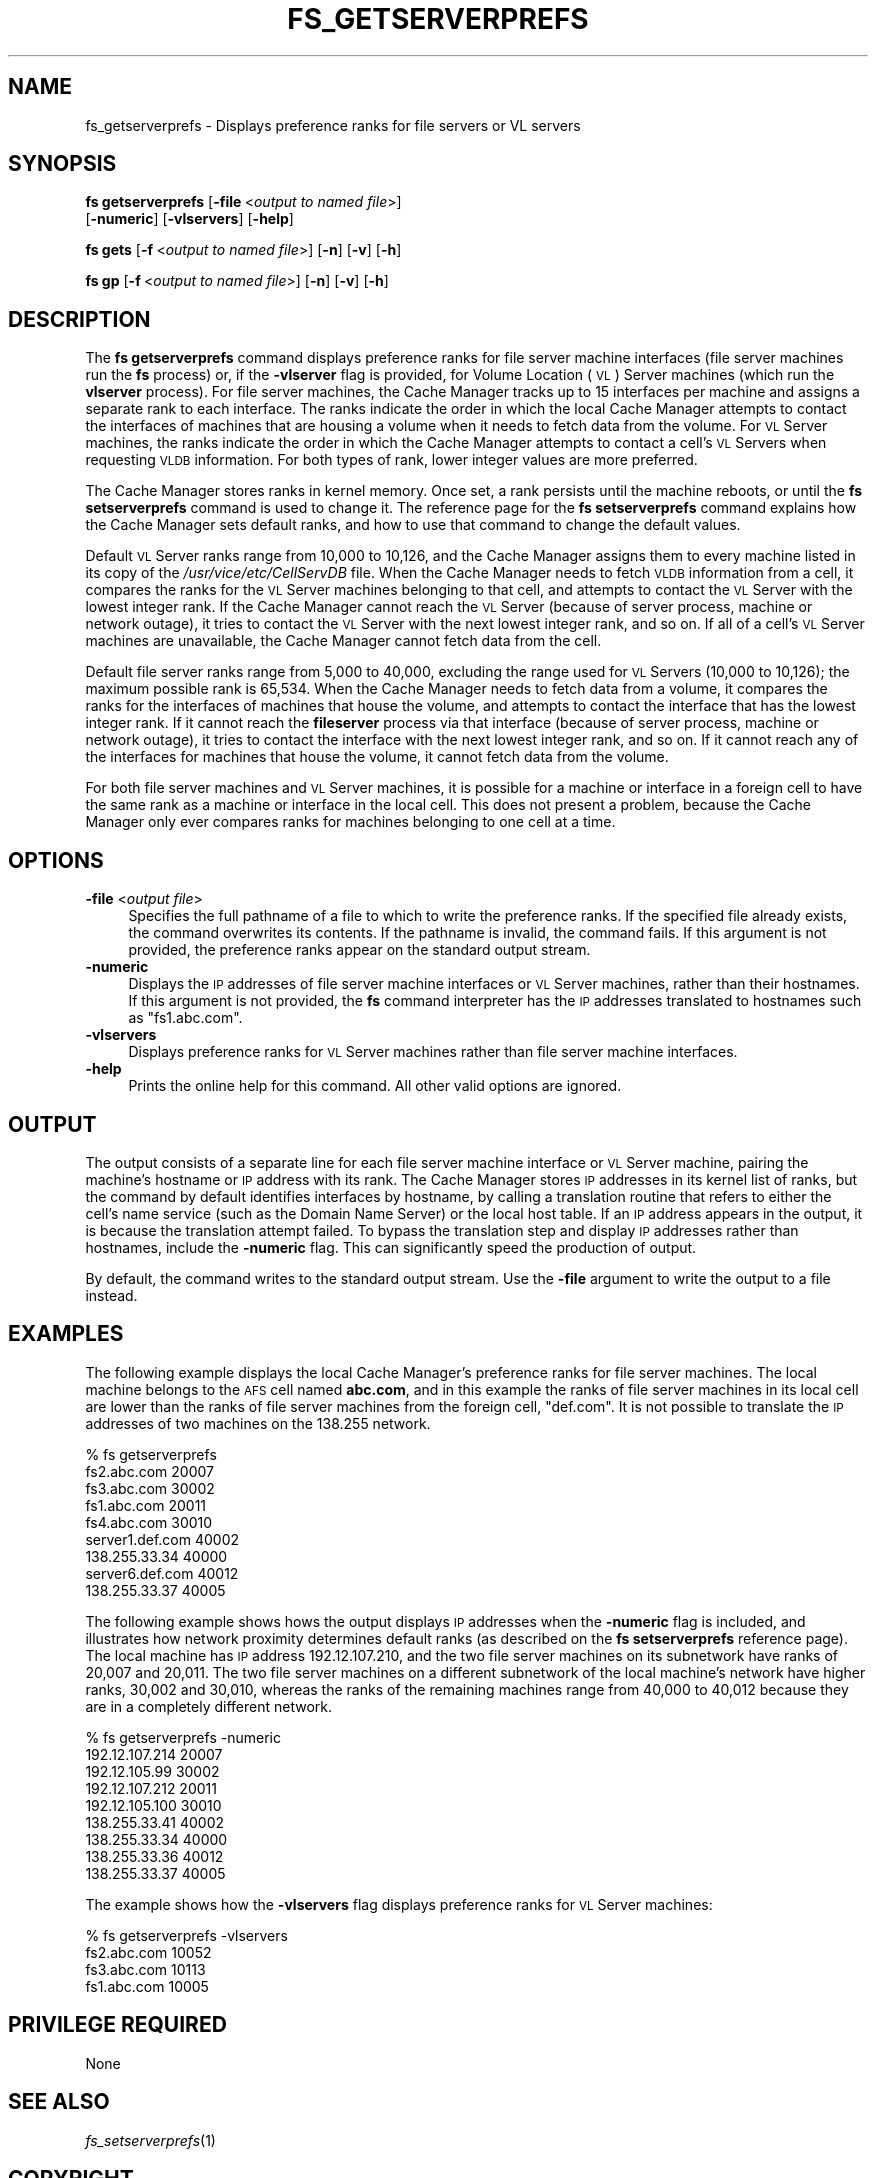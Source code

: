 .\" Automatically generated by Pod::Man 2.16 (Pod::Simple 3.05)
.\"
.\" Standard preamble:
.\" ========================================================================
.de Sh \" Subsection heading
.br
.if t .Sp
.ne 5
.PP
\fB\\$1\fR
.PP
..
.de Sp \" Vertical space (when we can't use .PP)
.if t .sp .5v
.if n .sp
..
.de Vb \" Begin verbatim text
.ft CW
.nf
.ne \\$1
..
.de Ve \" End verbatim text
.ft R
.fi
..
.\" Set up some character translations and predefined strings.  \*(-- will
.\" give an unbreakable dash, \*(PI will give pi, \*(L" will give a left
.\" double quote, and \*(R" will give a right double quote.  \*(C+ will
.\" give a nicer C++.  Capital omega is used to do unbreakable dashes and
.\" therefore won't be available.  \*(C` and \*(C' expand to `' in nroff,
.\" nothing in troff, for use with C<>.
.tr \(*W-
.ds C+ C\v'-.1v'\h'-1p'\s-2+\h'-1p'+\s0\v'.1v'\h'-1p'
.ie n \{\
.    ds -- \(*W-
.    ds PI pi
.    if (\n(.H=4u)&(1m=24u) .ds -- \(*W\h'-12u'\(*W\h'-12u'-\" diablo 10 pitch
.    if (\n(.H=4u)&(1m=20u) .ds -- \(*W\h'-12u'\(*W\h'-8u'-\"  diablo 12 pitch
.    ds L" ""
.    ds R" ""
.    ds C` ""
.    ds C' ""
'br\}
.el\{\
.    ds -- \|\(em\|
.    ds PI \(*p
.    ds L" ``
.    ds R" ''
'br\}
.\"
.\" Escape single quotes in literal strings from groff's Unicode transform.
.ie \n(.g .ds Aq \(aq
.el       .ds Aq '
.\"
.\" If the F register is turned on, we'll generate index entries on stderr for
.\" titles (.TH), headers (.SH), subsections (.Sh), items (.Ip), and index
.\" entries marked with X<> in POD.  Of course, you'll have to process the
.\" output yourself in some meaningful fashion.
.ie \nF \{\
.    de IX
.    tm Index:\\$1\t\\n%\t"\\$2"
..
.    nr % 0
.    rr F
.\}
.el \{\
.    de IX
..
.\}
.\"
.\" Accent mark definitions (@(#)ms.acc 1.5 88/02/08 SMI; from UCB 4.2).
.\" Fear.  Run.  Save yourself.  No user-serviceable parts.
.    \" fudge factors for nroff and troff
.if n \{\
.    ds #H 0
.    ds #V .8m
.    ds #F .3m
.    ds #[ \f1
.    ds #] \fP
.\}
.if t \{\
.    ds #H ((1u-(\\\\n(.fu%2u))*.13m)
.    ds #V .6m
.    ds #F 0
.    ds #[ \&
.    ds #] \&
.\}
.    \" simple accents for nroff and troff
.if n \{\
.    ds ' \&
.    ds ` \&
.    ds ^ \&
.    ds , \&
.    ds ~ ~
.    ds /
.\}
.if t \{\
.    ds ' \\k:\h'-(\\n(.wu*8/10-\*(#H)'\'\h"|\\n:u"
.    ds ` \\k:\h'-(\\n(.wu*8/10-\*(#H)'\`\h'|\\n:u'
.    ds ^ \\k:\h'-(\\n(.wu*10/11-\*(#H)'^\h'|\\n:u'
.    ds , \\k:\h'-(\\n(.wu*8/10)',\h'|\\n:u'
.    ds ~ \\k:\h'-(\\n(.wu-\*(#H-.1m)'~\h'|\\n:u'
.    ds / \\k:\h'-(\\n(.wu*8/10-\*(#H)'\z\(sl\h'|\\n:u'
.\}
.    \" troff and (daisy-wheel) nroff accents
.ds : \\k:\h'-(\\n(.wu*8/10-\*(#H+.1m+\*(#F)'\v'-\*(#V'\z.\h'.2m+\*(#F'.\h'|\\n:u'\v'\*(#V'
.ds 8 \h'\*(#H'\(*b\h'-\*(#H'
.ds o \\k:\h'-(\\n(.wu+\w'\(de'u-\*(#H)/2u'\v'-.3n'\*(#[\z\(de\v'.3n'\h'|\\n:u'\*(#]
.ds d- \h'\*(#H'\(pd\h'-\w'~'u'\v'-.25m'\f2\(hy\fP\v'.25m'\h'-\*(#H'
.ds D- D\\k:\h'-\w'D'u'\v'-.11m'\z\(hy\v'.11m'\h'|\\n:u'
.ds th \*(#[\v'.3m'\s+1I\s-1\v'-.3m'\h'-(\w'I'u*2/3)'\s-1o\s+1\*(#]
.ds Th \*(#[\s+2I\s-2\h'-\w'I'u*3/5'\v'-.3m'o\v'.3m'\*(#]
.ds ae a\h'-(\w'a'u*4/10)'e
.ds Ae A\h'-(\w'A'u*4/10)'E
.    \" corrections for vroff
.if v .ds ~ \\k:\h'-(\\n(.wu*9/10-\*(#H)'\s-2\u~\d\s+2\h'|\\n:u'
.if v .ds ^ \\k:\h'-(\\n(.wu*10/11-\*(#H)'\v'-.4m'^\v'.4m'\h'|\\n:u'
.    \" for low resolution devices (crt and lpr)
.if \n(.H>23 .if \n(.V>19 \
\{\
.    ds : e
.    ds 8 ss
.    ds o a
.    ds d- d\h'-1'\(ga
.    ds D- D\h'-1'\(hy
.    ds th \o'bp'
.    ds Th \o'LP'
.    ds ae ae
.    ds Ae AE
.\}
.rm #[ #] #H #V #F C
.\" ========================================================================
.\"
.IX Title "FS_GETSERVERPREFS 1"
.TH FS_GETSERVERPREFS 1 "2010-01-18" "OpenAFS" "AFS Command Reference"
.\" For nroff, turn off justification.  Always turn off hyphenation; it makes
.\" way too many mistakes in technical documents.
.if n .ad l
.nh
.SH "NAME"
fs_getserverprefs \- Displays preference ranks for file servers or VL servers
.SH "SYNOPSIS"
.IX Header "SYNOPSIS"
\&\fBfs getserverprefs\fR [\fB\-file\fR\ <\fIoutput\ to\ named\ file\fR>]
    [\fB\-numeric\fR] [\fB\-vlservers\fR] [\fB\-help\fR]
.PP
\&\fBfs gets\fR [\fB\-f\fR\ <\fIoutput\ to\ named\ file\fR>] [\fB\-n\fR] [\fB\-v\fR] [\fB\-h\fR]
.PP
\&\fBfs gp\fR [\fB\-f\fR\ <\fIoutput\ to\ named\ file\fR>] [\fB\-n\fR] [\fB\-v\fR] [\fB\-h\fR]
.SH "DESCRIPTION"
.IX Header "DESCRIPTION"
The \fBfs getserverprefs\fR command displays preference ranks for file server
machine interfaces (file server machines run the \fBfs\fR process) or, if the
\&\fB\-vlserver\fR flag is provided, for Volume Location (\s-1VL\s0) Server machines
(which run the \fBvlserver\fR process). For file server machines, the Cache
Manager tracks up to 15 interfaces per machine and assigns a separate rank
to each interface. The ranks indicate the order in which the local Cache
Manager attempts to contact the interfaces of machines that are housing a
volume when it needs to fetch data from the volume. For \s-1VL\s0 Server
machines, the ranks indicate the order in which the Cache Manager attempts
to contact a cell's \s-1VL\s0 Servers when requesting \s-1VLDB\s0 information. For both
types of rank, lower integer values are more preferred.
.PP
The Cache Manager stores ranks in kernel memory. Once set, a rank persists
until the machine reboots, or until the \fBfs setserverprefs\fR command is
used to change it. The reference page for the \fBfs setserverprefs\fR command
explains how the Cache Manager sets default ranks, and how to use that
command to change the default values.
.PP
Default \s-1VL\s0 Server ranks range from 10,000 to 10,126, and the Cache Manager
assigns them to every machine listed in its copy of the
\&\fI/usr/vice/etc/CellServDB\fR file. When the Cache Manager needs to fetch
\&\s-1VLDB\s0 information from a cell, it compares the ranks for the \s-1VL\s0 Server
machines belonging to that cell, and attempts to contact the \s-1VL\s0 Server
with the lowest integer rank. If the Cache Manager cannot reach the \s-1VL\s0
Server (because of server process, machine or network outage), it tries to
contact the \s-1VL\s0 Server with the next lowest integer rank, and so on. If all
of a cell's \s-1VL\s0 Server machines are unavailable, the Cache Manager cannot
fetch data from the cell.
.PP
Default file server ranks range from 5,000 to 40,000, excluding the range
used for \s-1VL\s0 Servers (10,000 to 10,126); the maximum possible rank is
65,534. When the Cache Manager needs to fetch data from a volume, it
compares the ranks for the interfaces of machines that house the volume,
and attempts to contact the interface that has the lowest integer rank. If
it cannot reach the \fBfileserver\fR process via that interface (because of
server process, machine or network outage), it tries to contact the
interface with the next lowest integer rank, and so on. If it cannot reach
any of the interfaces for machines that house the volume, it cannot fetch
data from the volume.
.PP
For both file server machines and \s-1VL\s0 Server machines, it is possible for a
machine or interface in a foreign cell to have the same rank as a machine
or interface in the local cell. This does not present a problem, because
the Cache Manager only ever compares ranks for machines belonging to one
cell at a time.
.SH "OPTIONS"
.IX Header "OPTIONS"
.IP "\fB\-file\fR <\fIoutput file\fR>" 4
.IX Item "-file <output file>"
Specifies the full pathname of a file to which to write the preference
ranks. If the specified file already exists, the command overwrites its
contents. If the pathname is invalid, the command fails. If this argument
is not provided, the preference ranks appear on the standard output
stream.
.IP "\fB\-numeric\fR" 4
.IX Item "-numeric"
Displays the \s-1IP\s0 addresses of file server machine interfaces or \s-1VL\s0 Server
machines, rather than their hostnames. If this argument is not provided,
the \fBfs\fR command interpreter has the \s-1IP\s0 addresses translated to hostnames
such as \f(CW\*(C`fs1.abc.com\*(C'\fR.
.IP "\fB\-vlservers\fR" 4
.IX Item "-vlservers"
Displays preference ranks for \s-1VL\s0 Server machines rather than file server
machine interfaces.
.IP "\fB\-help\fR" 4
.IX Item "-help"
Prints the online help for this command. All other valid options are
ignored.
.SH "OUTPUT"
.IX Header "OUTPUT"
The output consists of a separate line for each file server machine
interface or \s-1VL\s0 Server machine, pairing the machine's hostname or \s-1IP\s0
address with its rank. The Cache Manager stores \s-1IP\s0 addresses in its kernel
list of ranks, but the command by default identifies interfaces by
hostname, by calling a translation routine that refers to either the
cell's name service (such as the Domain Name Server) or the local host
table. If an \s-1IP\s0 address appears in the output, it is because the
translation attempt failed. To bypass the translation step and display \s-1IP\s0
addresses rather than hostnames, include the \fB\-numeric\fR flag. This can
significantly speed the production of output.
.PP
By default, the command writes to the standard output stream. Use the
\&\fB\-file\fR argument to write the output to a file instead.
.SH "EXAMPLES"
.IX Header "EXAMPLES"
The following example displays the local Cache Manager's preference ranks
for file server machines. The local machine belongs to the \s-1AFS\s0 cell named
\&\fBabc.com\fR, and in this example the ranks of file server machines in its
local cell are lower than the ranks of file server machines from the
foreign cell, \f(CW\*(C`def.com\*(C'\fR. It is not possible to translate the \s-1IP\s0 addresses
of two machines on the 138.255 network.
.PP
.Vb 9
\&   % fs getserverprefs
\&   fs2.abc.com           20007
\&   fs3.abc.com           30002
\&   fs1.abc.com           20011
\&   fs4.abc.com           30010
\&   server1.def.com       40002
\&   138.255.33.34         40000
\&   server6.def.com       40012
\&   138.255.33.37         40005
.Ve
.PP
The following example shows hows the output displays \s-1IP\s0 addresses when the
\&\fB\-numeric\fR flag is included, and illustrates how network proximity
determines default ranks (as described on the \fBfs setserverprefs\fR
reference page). The local machine has \s-1IP\s0 address 192.12.107.210, and the
two file server machines on its subnetwork have ranks of 20,007 and
20,011. The two file server machines on a different subnetwork of the
local machine's network have higher ranks, 30,002 and 30,010, whereas the
ranks of the remaining machines range from 40,000 to 40,012 because they
are in a completely different network.
.PP
.Vb 9
\&   % fs getserverprefs \-numeric
\&   192.12.107.214          20007
\&   192.12.105.99           30002
\&   192.12.107.212          20011
\&   192.12.105.100          30010
\&   138.255.33.41           40002
\&   138.255.33.34           40000
\&   138.255.33.36           40012
\&   138.255.33.37           40005
.Ve
.PP
The example shows how the \fB\-vlservers\fR flag displays preference ranks for
\&\s-1VL\s0 Server machines:
.PP
.Vb 4
\&   % fs getserverprefs \-vlservers
\&   fs2.abc.com            10052
\&   fs3.abc.com            10113
\&   fs1.abc.com            10005
.Ve
.SH "PRIVILEGE REQUIRED"
.IX Header "PRIVILEGE REQUIRED"
None
.SH "SEE ALSO"
.IX Header "SEE ALSO"
\&\fIfs_setserverprefs\fR\|(1)
.SH "COPYRIGHT"
.IX Header "COPYRIGHT"
\&\s-1IBM\s0 Corporation 2000. <http://www.ibm.com/> All Rights Reserved.
.PP
This documentation is covered by the \s-1IBM\s0 Public License Version 1.0.  It was
converted from \s-1HTML\s0 to \s-1POD\s0 by software written by Chas Williams and Russ
Allbery, based on work by Alf Wachsmann and Elizabeth Cassell.
